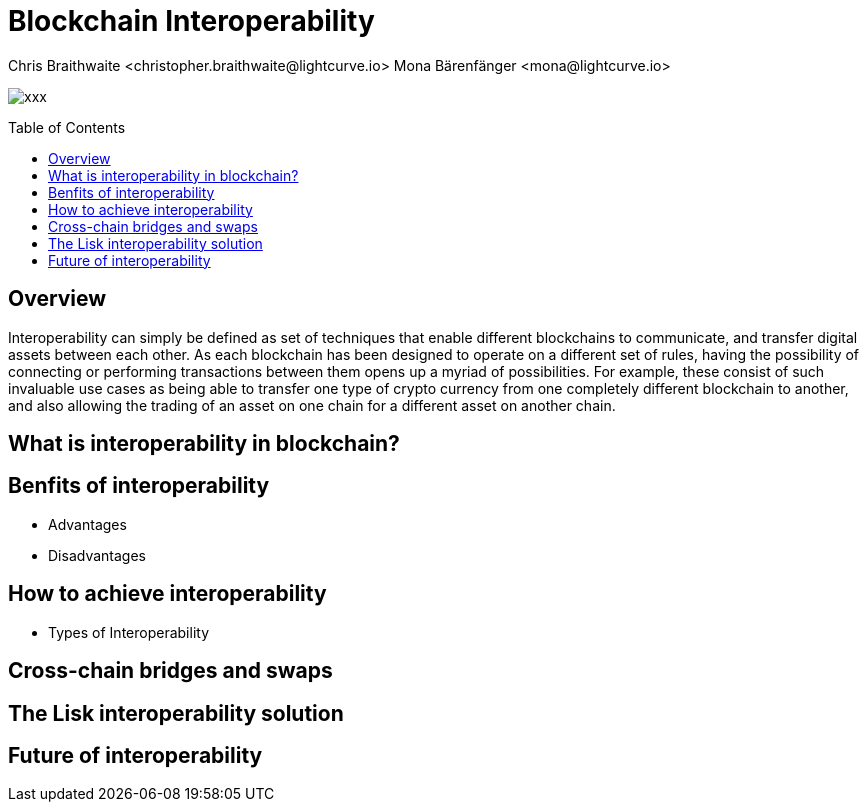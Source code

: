 = Blockchain Interoperability
Chris Braithwaite <christopher.braithwaite@lightcurve.io> Mona Bärenfänger <mona@lightcurve.io>
:description: What is blockchain interoperability and how does it work
:toc: preamble
:idprefix:
:idseparator: -
:imagesdir: ../../assets/images

:url_configure: lisk-core::management/configuration.adoc
:url_snapshot: lisk-core::management/reset-synchronize.adoc#creating-own-snapshots
:url_forging: lisk-core::management/forging.adoc
:url_microservices: lisk-service::index.adoc#microservices
:url_restful_api: api/lisk-service-http.adoc
:url_lisk_sdk: lisk-sdk::index.adoc
:url_lisk_core: lisk-core::index.adoc
:url_lisk_service: lisk-service::pages/index.adoc
:url_lisk_desktop: https://lisk.com/wallet
:url_lisk_mobile: https://lisk.com/wallet
:url_lips: https://github.com/LiskHQ/lips
:url_research: https://research.lisk.com/

image:intro/xxx.png[align="center"]

== Overview

Interoperability can simply be defined as set of techniques that enable different blockchains to communicate, and transfer digital assets between each other.
As each blockchain has been designed to operate on a different set of rules, having the possibility of connecting or performing transactions between them opens up a myriad of possibilities.
For example, these consist of such invaluable use cases as being able to transfer one type of crypto currency from one completely different blockchain to another, and also allowing the trading of an asset on one chain for a different asset on another chain.

== What is interoperability in blockchain?

== Benfits of interoperability

- Advantages
- Disadvantages

== How to achieve interoperability

- Types of Interoperability

== Cross-chain bridges and swaps

== The Lisk interoperability solution

== Future of interoperability

